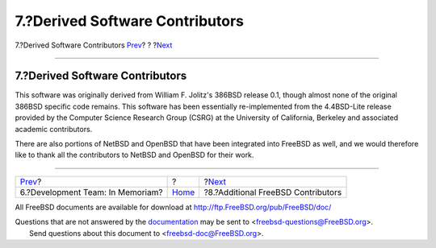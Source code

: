 ================================
7.?Derived Software Contributors
================================

.. raw:: html

   <div class="navheader">

7.?Derived Software Contributors
`Prev <contrib-develinmemoriam.html>`__?
?
?\ `Next <contrib-additional.html>`__

--------------

.. raw:: html

   </div>

.. raw:: html

   <div class="sect1">

.. raw:: html

   <div class="titlepage" xmlns="">

.. raw:: html

   <div>

.. raw:: html

   <div>

7.?Derived Software Contributors
--------------------------------

.. raw:: html

   </div>

.. raw:: html

   </div>

.. raw:: html

   </div>

This software was originally derived from William F. Jolitz's 386BSD
release 0.1, though almost none of the original 386BSD specific code
remains. This software has been essentially re-implemented from the
4.4BSD-Lite release provided by the Computer Science Research Group
(CSRG) at the University of California, Berkeley and associated academic
contributors.

There are also portions of NetBSD and OpenBSD that have been integrated
into FreeBSD as well, and we would therefore like to thank all the
contributors to NetBSD and OpenBSD for their work.

.. raw:: html

   </div>

.. raw:: html

   <div class="navfooter">

--------------

+--------------------------------------------+-------------------------+-----------------------------------------+
| `Prev <contrib-develinmemoriam.html>`__?   | ?                       | ?\ `Next <contrib-additional.html>`__   |
+--------------------------------------------+-------------------------+-----------------------------------------+
| 6.?Development Team: In Memoriam?          | `Home <index.html>`__   | ?8.?Additional FreeBSD Contributors     |
+--------------------------------------------+-------------------------+-----------------------------------------+

.. raw:: html

   </div>

All FreeBSD documents are available for download at
http://ftp.FreeBSD.org/pub/FreeBSD/doc/

| Questions that are not answered by the
  `documentation <http://www.FreeBSD.org/docs.html>`__ may be sent to
  <freebsd-questions@FreeBSD.org\ >.
|  Send questions about this document to <freebsd-doc@FreeBSD.org\ >.
